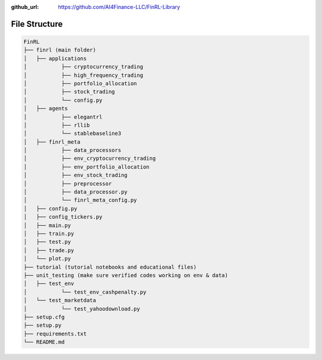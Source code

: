 :github_url: https://github.com/AI4Finance-LLC/FinRL-Library

File Structure
============================

.. code:: bash
    
    FinRL
    ├── finrl (main folder)
    │   ├── applications
    │   	├── cryptocurrency_trading
    │   	├── high_frequency_trading
    │   	├── portfolio_allocation
    │   	├── stock_trading
    │   	└── config.py
    │   ├── agents
    │   	├── elegantrl
    │   	├── rllib
    │   	└── stablebaseline3
    │   ├── finrl_meta
    │   	├── data_processors
    │   	├── env_cryptocurrency_trading
    │   	├── env_portfolio_allocation
    │   	├── env_stock_trading
    │   	├── preprocessor
    │   	├── data_processor.py
    │   	└── finrl_meta_config.py
    │   ├── config.py
    │   ├── config_tickers.py
    │   ├── main.py
    │   ├── train.py
    │   ├── test.py
    │   ├── trade.py
    │   └── plot.py
    ├── tutorial (tutorial notebooks and educational files)
    ├── unit_testing (make sure verified codes working on env & data)
    │   ├── test_env
    │   	└── test_env_cashpenalty.py
    │   └── test_marketdata
    │   	└── test_yahoodownload.py
    ├── setup.cfg
    ├── setup.py
    ├── requirements.txt
    └── README.md
